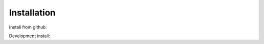 ############
Installation
############
Install from github:

.. doctest::

	>>> python3 -m pip install git+https://github.com/gumyr/build123d.git@pyproject.toml

Development install:

.. doctest::

	>>> git clone https://github.com/gumyr/build123d.git
	>>> cd build123d
	>>> python3 -m pip install -e .
